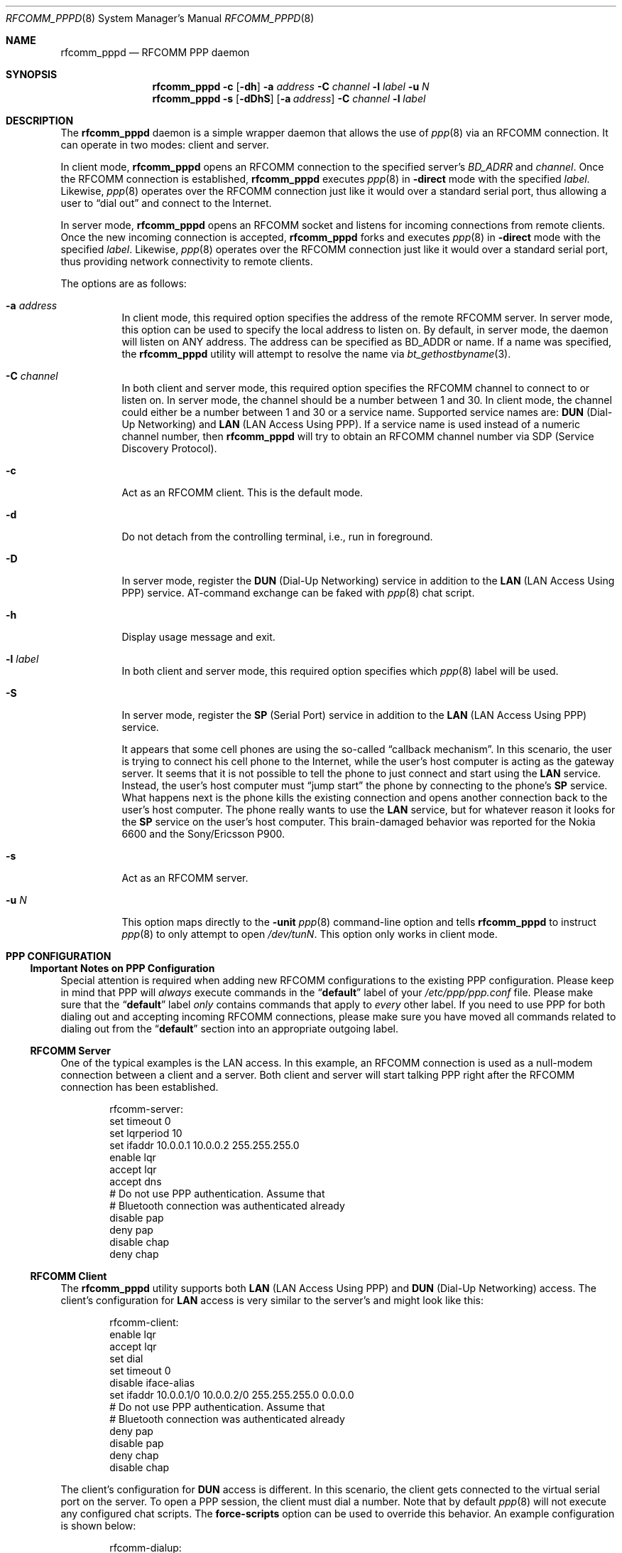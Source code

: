 .\" Copyright (c) 2001-2003 Maksim Yevmenkin <m_evmenkin@yahoo.com>
.\" All rights reserved.
.\"
.\" Redistribution and use in source and binary forms, with or without
.\" modification, are permitted provided that the following conditions
.\" are met:
.\" 1. Redistributions of source code must retain the above copyright
.\"    notice, this list of conditions and the following disclaimer.
.\" 2. Redistributions in binary form must reproduce the above copyright
.\"    notice, this list of conditions and the following disclaimer in the
.\"    documentation and/or other materials provided with the distribution.
.\"
.\" THIS SOFTWARE IS PROVIDED BY THE AUTHOR AND CONTRIBUTORS ``AS IS'' AND
.\" ANY EXPRESS OR IMPLIED WARRANTIES, INCLUDING, BUT NOT LIMITED TO, THE
.\" IMPLIED WARRANTIES OF MERCHANTABILITY AND FITNESS FOR A PARTICULAR PURPOSE
.\" ARE DISCLAIMED. IN NO EVENT SHALL THE AUTHOR OR CONTRIBUTORS BE LIABLE
.\" FOR ANY DIRECT, INDIRECT, INCIDENTAL, SPECIAL, EXEMPLARY, OR CONSEQUENTIAL
.\" DAMAGES (INCLUDING, BUT NOT LIMITED TO, PROCUREMENT OF SUBSTITUTE GOODS
.\" OR SERVICES; LOSS OF USE, DATA, OR PROFITS; OR BUSINESS INTERRUPTION)
.\" HOWEVER CAUSED AND ON ANY THEORY OF LIABILITY, WHETHER IN CONTRACT, STRICT
.\" LIABILITY, OR TORT (INCLUDING NEGLIGENCE OR OTHERWISE) ARISING IN ANY WAY
.\" OUT OF THE USE OF THIS SOFTWARE, EVEN IF ADVISED OF THE POSSIBILITY OF
.\" SUCH DAMAGE.
.\"
.\" $Id: rfcomm_pppd.8,v 1.7 2003/09/07 18:32:11 max Exp $
.\" $FreeBSD: releng/12.0/usr.sbin/bluetooth/rfcomm_pppd/rfcomm_pppd.8 322124 2017-08-06 21:54:43Z avos $
.\"
.Dd February 4, 2003
.Dt RFCOMM_PPPD 8
.Os
.Sh NAME
.Nm rfcomm_pppd
.Nd RFCOMM PPP daemon
.Sh SYNOPSIS
.Nm
.Fl c
.Op Fl dh
.Fl a Ar address
.Fl C Ar channel
.Fl l Ar label
.Fl u Ar N
.Nm
.Fl s
.Op Fl dDhS
.Op Fl a Ar address
.Fl C Ar channel
.Fl l Ar label
.Sh DESCRIPTION
The
.Nm
daemon is a simple wrapper daemon that allows the use of
.Xr ppp 8
via an RFCOMM connection.
It can operate in two modes: client and server.
.Pp
In client mode,
.Nm
opens an RFCOMM connection to the specified server's
.Ar BD_ADRR
and
.Ar channel .
Once the RFCOMM connection is established,
.Nm
executes
.Xr ppp 8
in
.Fl direct
mode with the specified
.Ar label .
Likewise,
.Xr ppp 8
operates over the RFCOMM connection just like it would over a standard serial
port, thus allowing a user to
.Dq "dial out"
and connect to the Internet.
.Pp
In server mode,
.Nm
opens an RFCOMM socket and listens for incoming connections from remote clients.
Once the new incoming connection is accepted,
.Nm
forks and executes
.Xr ppp 8
in
.Fl direct
mode with the specified
.Ar label .
Likewise,
.Xr ppp 8
operates over the RFCOMM connection just like it would over a standard serial
port, thus providing network connectivity to remote clients.
.Pp
The options are as follows:
.Bl -tag -width indent
.It Fl a Ar address
In client mode, this required option specifies the address of the remote
RFCOMM server.
In server mode, this option can be used to specify the local
address to listen on.
By default, in server mode, the daemon will listen on
.Dv ANY
address.
The address can be specified as BD_ADDR or name.
If a name was specified, the
.Nm
utility will attempt to resolve the name via
.Xr bt_gethostbyname 3 .
.It Fl C Ar channel
In both client and server mode, this required option specifies the RFCOMM
channel to connect to or listen on.
In server mode, the channel should be a number between 1 and 30.
In client mode, the channel could either be a number between 1 and 30
or a service name.
Supported service names are:
.Cm DUN
(Dial-Up Networking) and
.Cm LAN
(LAN Access Using PPP).
If a service name is used instead of a numeric channel number, then
.Nm
will try to obtain an RFCOMM channel number via SDP
(Service Discovery Protocol).
.It Fl c
Act as an RFCOMM client.
This is the default mode.
.It Fl d
Do not detach from the controlling terminal, i.e., run in foreground.
.It Fl D
In server mode, register the
.Cm DUN
(Dial-Up Networking) service in addition to the
.Cm LAN
(LAN Access Using PPP) service.
AT-command exchange can be faked with
.Xr ppp 8
chat script.
.It Fl h
Display usage message and exit.
.It Fl l Ar label
In both client and server mode, this required option specifies which
.Xr ppp 8
label will be used.
.It Fl S
In server mode, register the
.Cm SP
(Serial Port) service in addition to the
.Cm LAN
(LAN Access Using PPP) service.
.Pp
It appears that some cell phones are using the so-called
.Dq "callback mechanism" .
In this scenario, the user is trying to connect his cell phone to the Internet,
while the user's host computer is acting as the gateway server.
It seems that it is not possible to tell the phone to just connect and start
using the
.Cm LAN
service.
Instead, the user's host computer must
.Dq "jump start"
the phone by connecting to the phone's
.Cm SP
service.
What happens next is the phone kills the existing connection and opens another
connection back to the user's host computer.
The phone really wants to use the
.Cm LAN
service, but for whatever reason it looks for the
.Cm SP
service on the user's host computer.
This brain-damaged behavior was reported for the Nokia 6600 and the
Sony/Ericsson P900.
.It Fl s
Act as an RFCOMM server.
.It Fl u Ar N
This option maps directly to the
.Fl unit
.Xr ppp 8
command-line option and tells
.Nm
to instruct
.Xr ppp 8
to only attempt to open
.Pa /dev/tun Ns Ar N .
This option only works in client mode.
.El
.Sh PPP CONFIGURATION
.Ss Important Notes on PPP Configuration
Special attention is required when adding new RFCOMM configurations to the
existing PPP configuration.
Please keep in mind that PPP will
.Em always
execute commands in the
.Dq Li default
label of your
.Pa /etc/ppp/ppp.conf
file.
Please make sure that the
.Dq Li default
label
.Em only
contains commands that apply to
.Em every
other label.
If you need to use PPP for both dialing out and accepting incoming
RFCOMM connections, please make sure you have moved all commands related to
dialing out from the
.Dq Li default
section into an appropriate outgoing label.
.Ss RFCOMM Server
One of the typical examples is the LAN access.
In this example, an RFCOMM connection
is used as a null-modem connection between a client and a server.
Both client and server will start talking PPP right after the RFCOMM
connection has been established.
.Bd -literal -offset indent
rfcomm-server:
 set timeout 0
 set lqrperiod 10
 set ifaddr 10.0.0.1 10.0.0.2 255.255.255.0
 enable lqr
 accept lqr
 accept dns
 # Do not use PPP authentication. Assume that
 # Bluetooth connection was authenticated already
 disable pap
 deny pap
 disable chap
 deny chap
.Ed
.Ss RFCOMM Client
The
.Nm
utility supports both
.Cm LAN
(LAN Access Using PPP) and
.Cm DUN
(Dial-Up Networking) access.
The client's configuration for
.Cm LAN
access is very similar to the server's and might look like this:
.Bd -literal -offset indent
rfcomm-client:
 enable lqr
 accept lqr
 set dial
 set timeout 0
 disable iface-alias
 set ifaddr 10.0.0.1/0 10.0.0.2/0 255.255.255.0 0.0.0.0
 # Do not use PPP authentication. Assume that
 # Bluetooth connection was authenticated already
 deny pap
 disable pap
 deny chap
 disable chap
.Ed
.Pp
The client's configuration for
.Cm DUN
access is different.
In this scenario, the client gets connected to the virtual serial port on the
server.
To open a PPP session, the client must dial a number.
Note that by default
.Xr ppp 8
will not execute any configured chat scripts.
The
.Ic force-scripts
option can be used to override this behavior.
An example configuration is shown below:
.Bd -literal -offset indent
rfcomm-dialup:
 # This is IMPORTANT option
 enable force-scripts

 # You might want to change these
 set authname
 set authkey
 set phone "*99***1#"

 # You might want to adjust dial string as well
 set dial "ABORT BUSY ABORT NO\\\\sCARRIER TIMEOUT 5 \\
           \\"\\" AT OK-AT-OK ATE1Q0 OK \\\\dATDT\\\\T TIMEOUT 40 CONNECT"
 set login
 set timeout 30
 enable dns
 resolv rewrite

 set ifaddr 10.0.0.1/0 10.0.0.2/0 255.255.255.0 0.0.0.0
 add default HISADDR
.Ed
.Pp
Note that by adjusting the initialization string, one can make a CSD (Circuit
Switched Data), HSCSD (High Speed Circuit Switched Data) or GPRS (General
Packet Radio Service) connection.
The availability of the particular connection
type depends on the phone model and service plan activated on the phone.
.Sh EXIT STATUS
.Ex -std
.Sh EXAMPLES
.Dl "rfcomm_pppd -s -a 00:01:02:03:04:05 -C 1 -l rfcomm-server"
.Pp
This command will start
.Nm
in the server mode.
The RFCOMM server will listen on local address
.Li 00:01:02:03:04:05
and channel
.Li 1 .
Once the incoming connection has been accepted,
.Nm
will execute
.Xr ppp 8
in
.Fl direct
mode with the
.Dq Li rfcomm-server
label.
.Pp
.Dl "rfcomm_pppd -c -a 00:01:02:03:04:05 -C 1 -l rfcomm-client"
.Pp
This command will start
.Nm
in the client mode.
.Nm
will try to connect to the RFCOMM server at
.Li 00:01:02:03:04:05
address and channel
.Li 1 .
Once connected,
.Nm
will execute
.Xr ppp 8
in
.Fl direct
mode with the
.Dq Li rfcomm-client
label.
.Sh SEE ALSO
.Xr rfcomm_sppd 1 ,
.Xr bluetooth 3 ,
.Xr ng_btsocket 4 ,
.Xr ppp 8 ,
.Xr sdpcontrol 8 ,
.Xr sdpd 8
.Sh AUTHORS
.An Maksim Yevmenkin Aq Mt m_evmenkin@yahoo.com
.Sh CAVEATS
The
.Nm
utility in server mode will try to register the Bluetooth LAN Access Over PPP
service with the local SDP daemon.
If the local SDP daemon is not running,
.Nm
will exit with an error.
